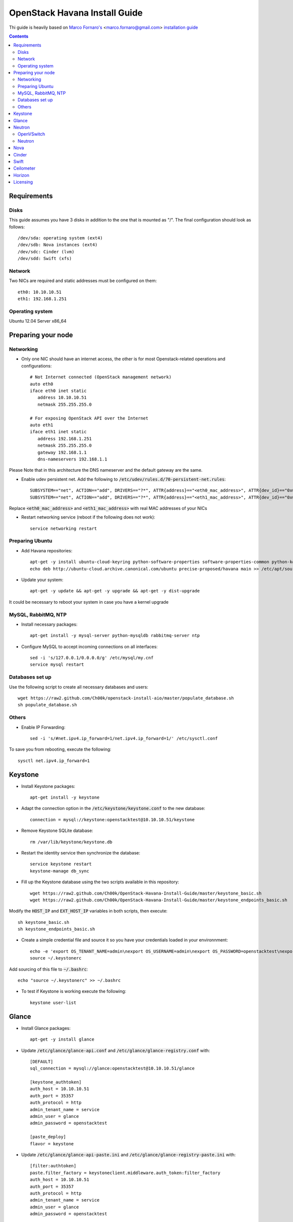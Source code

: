 ================================
  OpenStack Havana Install Guide
================================
Thi guide is heavily based on `Marco Fornaro's <http://www.linkedin.com/profile/view?id=49858164>`_ <marco.fornaro@gmail.com> `installation guide <https://github.com/fornyx/OpenStack-Havana-Install-Guide>`_

.. contents::


Requirements
============

Disks
-----
This guide assumes you have 3 disks in addition to the one that is mounted as "/". The final configuration should look as follows::

   /dev/sda: operating system (ext4)
   /dev/sdb: Nova instances (ext4)
   /dev/sdc: Cinder (lvm)
   /dev/sdd: Swift (xfs)

Network
-------
Two NICs are required and static addresses must be configured on them::

   eth0: 10.10.10.51
   eth1: 192.168.1.251

Operating system
---------------
Ubuntu 12.04 Server x86_64


Preparing your node
===================

Networking
----------
* Only one NIC should have an internet access, the other is for most Openstack-related operations and configurations::

   # Not Internet connected (OpenStack management network)
   auto eth0
   iface eth0 inet static
      address 10.10.10.51
      netmask 255.255.255.0

   # For exposing OpenStack API over the Internet
   auto eth1
   iface eth1 inet static
      address 192.168.1.251
      netmask 255.255.255.0
      gateway 192.168.1.1
      dns-nameservers 192.168.1.1

Please Note that in this architecture the DNS nameserver and the default gateway are the same.

* Enable udev persistent net. Add the following to :code:`/etc/udev/rules.d/70-persistent-net.rules`::

   SUBSYSTEM=="net", ACTION=="add", DRIVERS=="?*", ATTR{address}=="<eth0_mac_address>", ATTR{dev_id}=="0x0", ATTR{type}=="1", KERNEL=="eth*", NAME="eth0"
   SUBSYSTEM=="net", ACTION=="add", DRIVERS=="?*", ATTR{address}=="<eth1_mac_address>", ATTR{dev_id}=="0x0", ATTR{type}=="1", KERNEL=="eth*", NAME="eth1"

Replace :code:`<eth0_mac_address>` and :code:`<eth1_mac_address>` with real MAC addresses of your NICs

* Restart networking service (reboot if the following does not work)::

   service networking restart

Preparing Ubuntu
-----------------
* Add Havana repositories::

   apt-get -y install ubuntu-cloud-keyring python-software-properties software-properties-common python-keyring
   echo deb http://ubuntu-cloud.archive.canonical.com/ubuntu precise-proposed/havana main >> /etc/apt/sources.list.d/havana.list

* Update your system::

   apt-get -y update && apt-get -y upgrade && apt-get -y dist-upgrade

It could be necessary to reboot your system in case you have a kernel upgrade

MySQL, RabbitMQ, NTP
--------------------
* Install necessary packages::

   apt-get install -y mysql-server python-mysqldb rabbitmq-server ntp

* Configure MySQL to accept incoming connections on all interfaces::

   sed -i 's/127.0.0.1/0.0.0.0/g' /etc/mysql/my.cnf
   service mysql restart
 
Databases set up
----------------
Use the following script to create all necessary databases and users::

   wget https://raw2.github.com/Ch00k/openstack-install-aio/master/populate_database.sh
   sh populate_database.sh

Others
------
* Enable IP Forwarding::

   sed -i 's/#net.ipv4.ip_forward=1/net.ipv4.ip_forward=1/' /etc/sysctl.conf

To save you from rebooting, execute the following::
   
   sysctl net.ipv4.ip_forward=1


Keystone
========

* Install Keystone packages::

   apt-get install -y keystone

* Adapt the connection option in the :code:`/etc/keystone/keystone.conf` to the new database::

   connection = mysql://keystone:openstacktest@10.10.10.51/keystone

* Remove Keystone SQLite database::

   rm /var/lib/keystone/keystone.db

* Restart the identity service then synchronize the database::

   service keystone restart
   keystone-manage db_sync

* Fill up the Keystone database using the two scripts available in this repository::
   
   wget https://raw2.github.com/Ch00k/OpenStack-Havana-Install-Guide/master/keystone_basic.sh
   wget https://raw2.github.com/Ch00k/OpenStack-Havana-Install-Guide/master/keystone_endpoints_basic.sh

Modify the :code:`HOST_IP` and :code:`EXT_HOST_IP` variables in both scripts, then execute::

   sh keystone_basic.sh
   sh keystone_endpoints_basic.sh

* Create a simple credential file and source it so you have your credentials loaded in your environnment::

   echo -e 'export OS_TENANT_NAME=admin\nexport OS_USERNAME=admin\nexport OS_PASSWORD=openstacktest\nexport OS_AUTH_URL="http://192.168.1.251:5000/v2.0/"' > ~/.keystone_source
   source ~/.keystonerc

Add sourcing of this file to :code:`~/.bashrc`::

   echo "source ~/.keystonerc" >> ~/.bashrc

* To test if Keystone is working execute the following::

   keystone user-list


Glance
======

* Install Glance packages::

   apt-get -y install glance

* Update :code:`/etc/glance/glance-api.conf` and :code:`/etc/glance/glance-registry.conf` with::

   [DEFAULT]
   sql_connection = mysql://glance:openstacktest@10.10.10.51/glance

   [keystone_authtoken]
   auth_host = 10.10.10.51
   auth_port = 35357
   auth_protocol = http
   admin_tenant_name = service
   admin_user = glance
   admin_password = openstacktest

   [paste_deploy]
   flavor = keystone

* Update :code:`/etc/glance/glance-api-paste.ini` and :code:`/etc/glance/glance-registry-paste.ini` with::

   [filter:authtoken]
   paste.filter_factory = keystoneclient.middleware.auth_token:filter_factory
   auth_host = 10.10.10.51
   auth_port = 35357
   auth_protocol = http
   admin_tenant_name = service
   admin_user = glance
   admin_password = openstacktest

* Remove Glance's SQLite database::

   rm /var/lib/glance/glance.sqlite   

* Restart Glance services::

   service glance-api restart; service glance-registry restart

* Synchronize Glance database::

   glance-manage db_sync

* Restart the services again to take modifications into account::

   service glance-registry restart; service glance-api restart

* To test Glance, upload the cirros cloud image and Ubuntu cloud image::

   glance image-create --name "Cirros 0.3.1" --is-public true --container-format bare --disk-format qcow2 --location http://cdn.download.cirros-cloud.net/0.3.1/cirros-0.3.1-x86_64-disk.img
   wget http://cloud-images.ubuntu.com/precise/current/precise-server-cloudimg-amd64-disk1.img
   glance add name="Ubuntu 12.04 cloudimg amd64" is_public=true container_format=ovf disk_format=qcow2 < precise-server-cloudimg-amd64-disk1.img
   
* Now list the image to see what you have just uploaded::

   glance image-list
   

Neutron
=======

OpenVSwitch
-----------
* Install OpenVSwitch::

   apt-get install -y openvswitch-controller openvswitch-switch openvswitch-datapath-dkms 

* Create bridges:

br-int for VM interaction::

   ovs-vsctl add-br br-int

br-ex to give VMs access to the Internet::

   ovs-vsctl add-br br-ex

* Modify network configuration of your host
Edit :code:`eth1` in :code:`/etc/network/interfaces` to look like this::

   auto eth1
   iface eth1 inet manual
      up ifconfig $IFACE 0.0.0.0 up
      up ip link set $IFACE promisc on
      down ip link set $IFACE promisc off
      down ifconfig $IFACE down

Add :code:`br-ex` inteface configuration to :code:`/etc/network/interfaces`::

   auto br-ex
   iface br-ex inet static
      address 192.168.1.251
      netmask 255.255.255.0
      gateway 192.168.1.1
      dns-nameservers 192.168.1.1

* Add :code:`eth1` to :code:`br-ex`::

   ovs-vsctl add-port br-ex eth1

Note that this will throw you out of the SSH session so you will need to reconnect.

* Restart networking service (reboot if the following does not work)::

   service networking restart


Neutron
-------

* Install Neutron packages::

   apt-get install -y neutron-server neutron-plugin-openvswitch neutron-plugin-openvswitch-agent dnsmasq neutron-dhcp-agent neutron-l3-agent neutron-metadata-agent

* Stop neutron-server::

   service neutron-server stop

* Edit :code:`/etc/neutron/neutron.conf`::

   [keystone_authtoken]
   auth_host = 10.10.10.51
   auth_port = 35357
   auth_protocol = http
   admin_tenant_name = service
   admin_user = neutron
   admin_password = openstacktest
   
   [database]
   connection = mysql://neutron:openstacktest@10.10.10.51/neutron

* Edit :code:`/etc/neutron/api-paste.ini`::

   [filter:authtoken]
   paste.filter_factory = keystoneclient.middleware.auth_token:filter_factory
   auth_host = 10.10.10.51
   auth_port = 35357
   auth_protocol = http
   admin_tenant_name = service
   admin_user = neutron
   admin_password = openstacktest

* Update :code:`/etc/neutron/metadata_agent.ini`::

   auth_url = http://10.10.10.51:35357/v2.0
   auth_region = RegionOne
   admin_tenant_name = service
   admin_user = neutron
   admin_password = openstacktest
   nova_metadata_ip = 10.10.10.51
   nova_metadata_port = 8775
   metadata_proxy_shared_secret = helloOpenStack

* Edit :code:`/etc/neutron/l3_agent.ini`::

   [DEFAULT]
   interface_driver = neutron.agent.linux.interface.OVSInterfaceDriver
   use_namespaces = True
   external_network_bridge = br-ex
   signing_dir = /var/cache/neutron
   admin_tenant_name = service
   admin_user = neutron
   admin_password = openstacktest
   auth_url = http://10.10.10.51:35357/v2.0
   l3_agent_manager = neutron.agent.l3_agent.L3NATAgentWithStateReport
   root_helper = sudo neutron-rootwrap /etc/neutron/rootwrap.conf
   interface_driver = neutron.agent.linux.interface.OVSInterfaceDriver

* Edit :code:`/etc/neutron/dhcp_agent.ini`::

   [DEFAULT]
   interface_driver = neutron.agent.linux.interface.OVSInterfaceDriver
   dhcp_driver = neutron.agent.linux.dhcp.Dnsmasq
   use_namespaces = True
   signing_dir = /var/cache/neutron
   admin_tenant_name = service
   admin_user = neutron
   admin_password = openstacktest
   auth_url = http://10.10.10.51:35357/v2.0
   dhcp_agent_manager = neutron.agent.dhcp_agent.DhcpAgentWithStateReport
   root_helper = sudo neutron-rootwrap /etc/neutron/rootwrap.conf
   state_path = /var/lib/neutron

* Edit the OVS plugin configuration file :code:`/etc/neutron/plugins/openvswitch/ovs_neutron_plugin.ini` with::: 

   [database]
   sql_connection=mysql://neutron:openstacktest@10.10.10.51/neutron

   [ovs]
   tenant_network_type = gre
   enable_tunneling = True
   tunnel_id_ranges = 1:1000
   integration_bridge = br-int
   tunnel_bridge = br-tun
   local_ip = 10.10.10.51

   [securitygroup]
   firewall_driver = neutron.agent.linux.iptables_firewall.OVSHybridIptablesFirewallDriver

* Remove Neutron's SQLite database::

   rm /var/lib/neutron/neutron.sqlite

* Restart all neutron services::

   for i in $( ls /etc/init.d/neutron-* ); do service `basename $i` status; done
   service dnsmasq restart
   
Check Neutron agents (hopefully you'll enjoy smiling faces :-) )::

   neutron agent-list

Nova
====

* Install Nova packages::

   apt-get install -y nova-api nova-cert novnc nova-consoleauth nova-scheduler nova-novncproxy nova-doc nova-conductor nova-compute-kvm

* Add an entry to :code:`/etc/fstab` and mount /dev/sdb1 to :code:`/var/lib/nova/instances`::

   echo "/dev/sdb1 /var/lib/nova/instances ext4 defaults 0 2" >> /etc/fstab
   mount /var/lib/nova/instances

* Modify the :code:`/etc/nova/nova.conf` like this::

   [DEFAULT]
   logdir=/var/log/nova
   state_path=/var/lib/nova
   lock_path=/run/lock/nova
   api_paste_config=/etc/nova/api-paste.ini
   compute_scheduler_driver=nova.scheduler.simple.SimpleScheduler
   nova_url=http://10.10.10.51:8774/v1.1/
   sql_connection=mysql://nova:openstacktest@10.10.10.51/nova
   root_helper=sudo nova-rootwrap /etc/nova/rootwrap.conf

   # Auth
   use_deprecated_auth=false
   auth_strategy=keystone

   # Imaging service
   glance_api_servers=10.10.10.51:9292
   image_service=nova.image.glance.GlanceImageService

   # Vnc configuration
   novnc_enabled=true
   novncproxy_base_url=http://192.168.1.251:6080/vnc_auto.html
   novncproxy_port=6080
   vncserver_proxyclient_address=10.10.10.51
   vncserver_listen=0.0.0.0

   # Network settings
   network_api_class=nova.network.neutronv2.api.API
   neutron_url=http://10.10.10.51:9696
   neutron_auth_strategy=keystone
   neutron_admin_tenant_name=service
   neutron_admin_username=neutron
   neutron_admin_password=openstacktest
   neutron_admin_auth_url=http://10.10.10.51:35357/v2.0
   libvirt_vif_driver=nova.virt.libvirt.vif.LibvirtHybridOVSBridgeDriver
   linuxnet_interface_driver=nova.network.linux_net.LinuxOVSInterfaceDriver
   #If you want Neutron + Nova Security groups
   #firewall_driver=nova.virt.firewall.NoopFirewallDriver
   #security_group_api=neutron
   #If you want Nova Security groups only, comment the two lines above and uncomment line -1-.
   #-1-firewall_driver=nova.virt.libvirt.firewall.IptablesFirewallDriver
   
   #Metadata
   service_neutron_metadata_proxy = True
   neutron_metadata_proxy_shared_secret = helloOpenStack
   metadata_host = 10.10.10.51
   metadata_listen = 10.10.10.51
   metadata_listen_port = 8775
   
   # Compute #
   compute_driver=libvirt.LibvirtDriver
   
   # Cinder #
   volume_api_class=nova.volume.cinder.API
   osapi_volume_listen_port=5900
   cinder_catalog_info=volume:cinder:internalURL

* Edit the :code:`/etc/nova/nova-compute.conf`::

   [DEFAULT]
   libvirt_type=kvm
   libvirt_ovs_bridge=br-int
   libvirt_vif_type=ethernet
   libvirt_vif_driver=nova.virt.libvirt.vif.LibvirtHybridOVSBridgeDriver
   libvirt_use_virtio_for_bridges=True

* Modify authtoken section in :code:`/etc/nova/api-paste.ini` to this::

   [filter:authtoken]
   paste.filter_factory = keystoneclient.middleware.auth_token:filter_factory
   auth_host = 10.10.10.51
   auth_port = 35357
   auth_protocol = http
   admin_tenant_name = service
   admin_user = nova
   admin_password = openstacktest
   signing_dirname = /tmp/keystone-signing-nova
   auth_version = v2.0
    
* Restart Nova services::

   for i in $( ls /etc/init.d/nova-* ); do service `basename $i` restart; done

* Remove Nova's SQLite database::

   rm /var/lib/nova/nova.sqlite

* Synchronize your database::

   nova-manage db sync

* Restart Nova services::

   for i in $( ls /etc/init.d/nova-* ); do service `basename $i` restart; done

* Hopefully you should enjoy smiling faces on Nova services to confirm your installation::

   nova-manage service list
   

Cinder
======

* Install Cinder packages::

   apt-get install -y cinder-api cinder-scheduler cinder-volume

* Edit the :code:`/etc/cinder/cinder.conf` to::

   [DEFAULT]
   rootwrap_config=/etc/cinder/rootwrap.conf
   sql_connection = mysql://cinder:openstacktest@10.10.10.51/cinder
   api_paste_config = /etc/cinder/api-paste.ini
   iscsi_helper=ietadm
   volume_name_template = volume-%s
   volume_group = cinder-volumes
   auth_strategy = keystone
   volume_clear = none

* Configure :code:`/etc/cinder/api-paste.ini` like the following::

   [filter:authtoken]
   paste.filter_factory = keystoneclient.middleware.auth_token:filter_factory
   service_protocol = http
   service_host = 192.168.1.251
   service_port = 5000
   auth_host = 10.10.10.51
   auth_port = 35357
   auth_protocol = http
   admin_tenant_name = service
   admin_user = cinder
   admin_password = openstacktest

* Remove Cinder's SQLite database::

   rm /var/lib/cinder/cinder.sqlite

* Then, synchronize the database::

   cinder-manage db sync

* Finally, don't forget to create a volume group and name it :code:`cinder-volumes`::

   fdisk /dev/sdc
   mkfs.ext4 /dev/sdc1
   pvcreate /dev/sdc1
   vgcreate cinder-volumes /dev/sdc2

* Restart the cinder services::

   for i in $( ls /etc/init.d/cinder-* ); do service `basename $i` restart; done


Swift
=====

* Install Swift packages::

   apt-get -y install swift swift-account swift-container swift-object swift-proxy openssh-server memcached python-pip python-netifaces python-xattr python-memcache xfsprogs python-keystoneclient python-swiftclient python-webob git

* Create configuration diretory::

   mkdir -p /etc/swift && chown -R swift:swift /etc/swift/

* Create :code:`/etc/swift/swift.conf` like the following::

   [swift-hash]
   swift_hash_path_suffix = openstacktest

* Create and mount an XFS partition for object storage::
   
   fdisk /dev/sdd
   mkfs.xfs /dev/sdd1
   echo "/dev/sdd1 /srv/node/sdd1 xfs noatime,nodiratime,nobarrier,logbufs=8 0 0" >> /etc/fstab
   mkdir -p /srv/node/sdd1
   mount /srv/node/sdd1
   chown -R swift:swift /srv/node

* Create self-signed cert for SSL::

   openssl req -new -x509 -nodes -out /etc/swift/cert.crt -keyout /etc/swift/cert.key

* Restart the memcached server::
   
   service memcached restart

* Because the distribution packages do not include a copy of the keystoneauth middleware, ensure that the proxy server includes them::

   git clone https://github.com/openstack/swift.git && cd swift && python setup.py install

* Create :code:`/etc/swift/proxy-server.conf`::

   [DEFAULT]
   bind_port = 8080
   user = swift

   [pipeline:main]
   pipeline = healthcheck cache authtoken keystoneauth proxy-server
   
   [app:proxy-server]
   use = egg:swift#proxy
   allow_account_management = true
   account_autocreate = true
   
   [filter:keystoneauth]
   use = egg:swift#keystoneauth
   operator_roles = Member,admin,swiftoperator
   
   [filter:authtoken]
   paste.filter_factory = keystoneclient.middleware.auth_token:filter_factory
   delay_auth_decision = true
   signing_dir = /home/swift/keystone-signing
   auth_protocol = http
   auth_host = 10.10.10.51
   auth_port = 35357
   admin_token = openstacktest
   admin_tenant_name = service
   admin_user = swift
   admin_password = openstacktest
   
   [filter:cache]
   use = egg:swift#memcache
   
   [filter:catch_errors]
   use = egg:swift#catch_errors
   
   [filter:healthcheck]
   use = egg:swift#healthcheck

* Create the :code:`signing_dir` and set its permissions accordingly::
   
   mkdir -p /home/swift/keystone-signing && chown -R swift:swift /home/swift/keystone-signing

* Create the account, container, and object rings::

   cd /etc/swift
   swift-ring-builder account.builder create 18 3 1
   swift-ring-builder container.builder create 18 3 1
   swift-ring-builder object.builder create 18 3 1

* Add entries to each ring::

   swift-ring-builder account.builder add z1-10.10.10.51:6002/sdc1 100
   swift-ring-builder container.builder add z1-10.10.10.51:6001/sdc1 100
   swift-ring-builder object.builder add z1-10.10.10.51:6000/sdc1 100

* Verify the ring contents for each ring::
   
   swift-ring-builder account.builder
   swift-ring-builder container.builder
   swift-ring-builder object.builder

* Rebalance the rings::

   swift-ring-builder account.builder rebalance
   swift-ring-builder container.builder rebalance
   swift-ring-builder object.builder rebalance

* Make sure the swift user owns all configuration files::

   chown -R swift:swift /etc/swift

* Start Swift services::

   swift-init main start && service rsyslog restart && service memcached restart


Ceilometer
==========

* Install the required packages::

   apt-get -y install ceilometer-api ceilometer-collector ceilometer-agent-central python-ceilometerclient ceilometer-agent-compute mongodb

* Change :code:`bind_ip` in :code:`/etc/mongodb.conf`::

   sed -i 's/127.0.0.1/10.10.10.51/g' /etc/mongodb.conf

* Restart the MongoDB service::

   service mongodb restart

* Create the database and a ceilometer database user::

   mongo --host 10.10.10.51
   > use ceilometer
   > db.addUser( { user: "ceilometer",
                 pwd: "openstacktest",
                 roles: [ "readWrite", "dbAdmin" ]
               } )

* Edit :code:`/etc/ceilometer/ceilometer.conf` like so::

   [DEFAULT]
   log_dir = /var/log/ceilometer

   [database]
   connection = mongodb://ceilometer:openstacktest@10.10.10.51:27017/ceilometer

   [publisher_rpc]
   metering_secret = openstacktest

   [keystone_authtoken]
   auth_host = 10.10.10.51
   auth_port = 35357
   auth_protocol = http
   admin_tenant_name = service
   admin_user = ceilometer
   admin_password = openstacktest

   [service_credentials]
   os_username = ceilometer
   os_tenant_name = service
   os_password = openstacktest

* Restart Ceilometer services::

   for i in $( ls /etc/init.d/ceilometer-* ); do service `basename $i` restart; done

* Enable Compute agent

Add the following to :code:`[DEFAULT]` section of :code:`/etc/nova/nova.conf`::

   instance_usage_audit = True
   instance_usage_audit_period = hour
   notify_on_state_change = vm_and_task_state
   notification_driver = nova.openstack.common.notifier.rpc_notifier
   notification_driver = ceilometer.compute.nova_notifier

Restart compute agent::

   service ceilometer-agent-compute restart

* Enable Glance agent::

Add the following to :code:`[DEFAULT]` section of :code:`/etc/glance/glance-api.conf`::

   notifier_strategy = rabbit

Restart Glance services::

   service glance-registry restart
   service glance-api restart


* Enable Cinder agent::

Add the following to :code:`[DEFAULT]` section of :code:`/etc/cinder/cinder.conf`::

   control_exchange = cinder
   notification_driver = cinder.openstack.common.notifier.rpc_notifier

Restart Cinder services::

   service cinder-volume restart
   service cinder-api restart

* Enable Swift agent::

Add the following to :code:`/etc/swift/proxy-server.conf`::

   [filter:ceilometer]
   use = egg:ceilometer#swift

Add ceilometer to the pipeline parameter of that same file::

   [pipeline:main]
   pipeline = healthcheck cache authtoken keystoneauth ceilometer proxy-server

Restart Swift proxy server::

   service swift-proxy-server restart


Horizon
=======

* To install horizon, proceed like this::

   apt-get -y install openstack-dashboard memcached && dpkg --purge openstack-dashboard-ubuntu-theme

* Reload Apache and memcached::

   service apache2 restart; service memcached restart

You can now access your OpenStack installation **192.168.1.251/horizon** with credentials **admin:openstacktest**.


Licensing
=========

This OpenStack Havana Install Guide is licensed under a Creative Commons Attribution 3.0 Unported License.

.. image:: http://i.imgur.com/4XWrp.png
To view a copy of this license, visit [ http://creativecommons.org/licenses/by/3.0/deed.en_US ].

